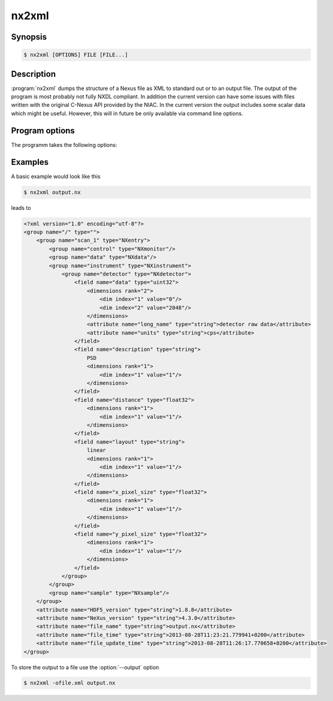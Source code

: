 
nx2xml
======


Synopsis
--------

.. code-block:: bash

    $ nx2xml [OPTIONS] FILE [FILE...]

Description
-----------

:program:`nx2xml` dumps the structure of a Nexus file as XML to standard out or
to an output file.  The output of the program is most probably not fully NXDL
compliant. In addition the current version can have some issues with files
written with the original C-Nexus API provided by the NIAC. In the current
version the output includes some scalar data which might be useful. However,
this will in future be only available via command line options. 

Program options
---------------

The programm takes the following options:

.. option:: -h, --help

   print short program help

.. option:: -o, --output

   output file where the XML content will be stored

Examples
--------

A basic example would look like this

.. code-block:: bash

   $ nx2xml output.nx

leads to

.. code-block:: xml

    <?xml version="1.0" encoding="utf-8"?>
    <group name="/" type="">
        <group name="scan_1" type="NXentry">
            <group name="control" type="NXmonitor"/>
            <group name="data" type="NXdata"/>
            <group name="instrument" type="NXinstrument">
                <group name="detector" type="NXdetector">
                    <field name="data" type="uint32">
                        <dimensions rank="2">
                            <dim index="1" value="0"/>
                            <dim index="2" value="2048"/>
                        </dimensions>
                        <attribute name="long_name" type="string">detector raw data</attribute>
                        <attribute name="units" type="string">cps</attribute>
                    </field>
                    <field name="description" type="string">
                        PSD
                        <dimensions rank="1">
                            <dim index="1" value="1"/>
                        </dimensions>
                    </field>
                    <field name="distance" type="float32">
                        <dimensions rank="1">
                            <dim index="1" value="1"/>
                        </dimensions>
                    </field>
                    <field name="layout" type="string">
                        linear
                        <dimensions rank="1">
                            <dim index="1" value="1"/>
                        </dimensions>
                    </field>
                    <field name="x_pixel_size" type="float32">
                        <dimensions rank="1">
                            <dim index="1" value="1"/>
                        </dimensions>
                    </field>
                    <field name="y_pixel_size" type="float32">
                        <dimensions rank="1">
                            <dim index="1" value="1"/>
                        </dimensions>
                    </field>
                </group>
            </group>
            <group name="sample" type="NXsample"/>
        </group>
        <attribute name="HDF5_version" type="string">1.8.8</attribute>
        <attribute name="NeXus_version" type="string">4.3.0</attribute>
        <attribute name="file_name" type="string">output.nx</attribute>
        <attribute name="file_time" type="string">2013-08-28T11:23:21.779941+0200</attribute>
        <attribute name="file_update_time" type="string">2013-08-28T11:26:17.770658+0200</attribute>
    </group>

To store the output to a file use the :option:`--output` option

.. code-block:: bash

    $ nx2xml -ofile.xml output.nx

